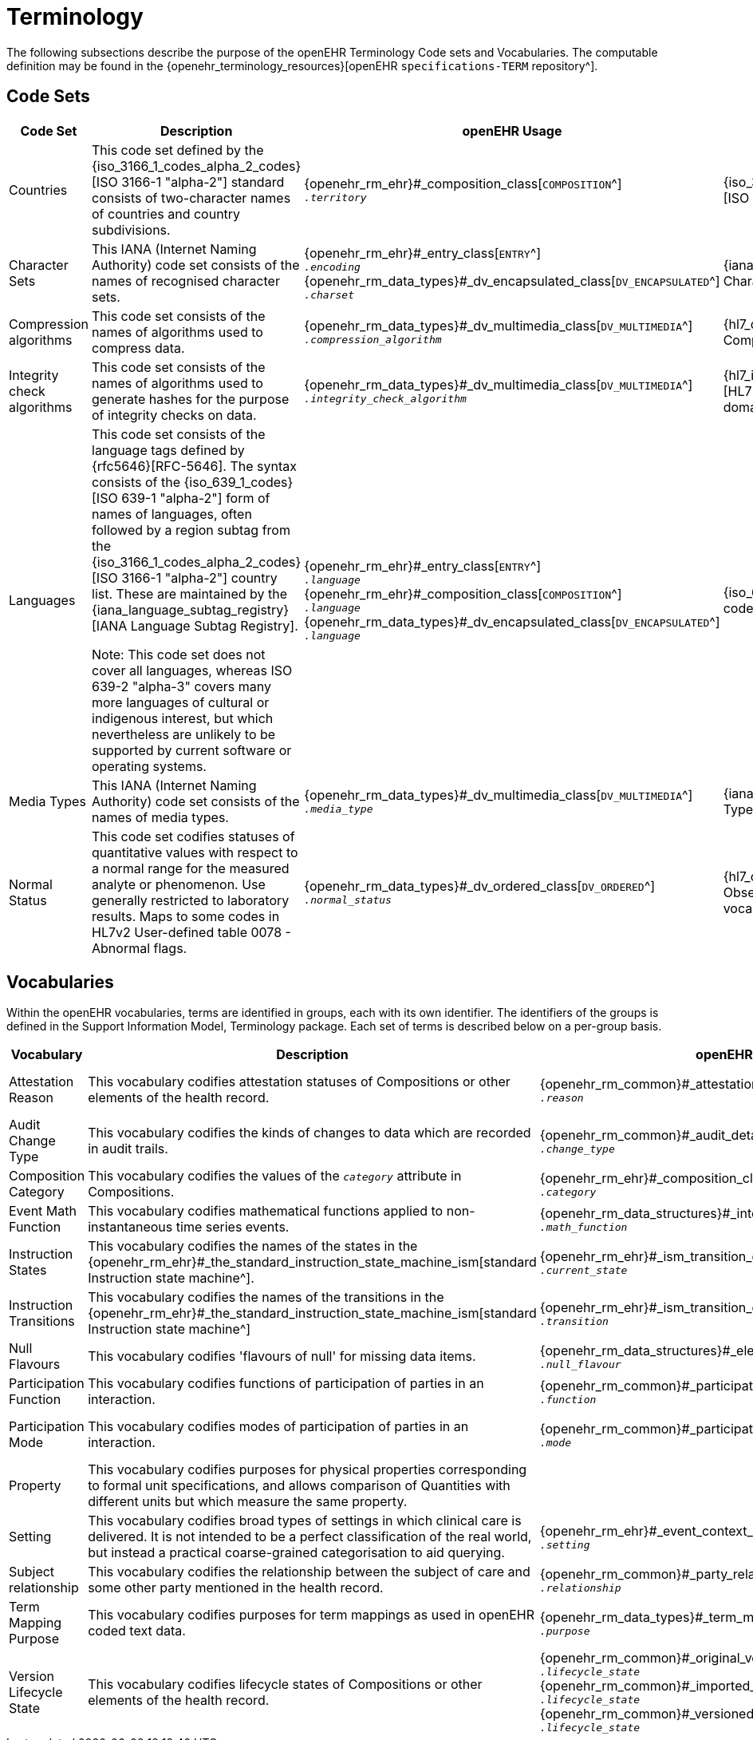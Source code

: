 = Terminology

The following subsections describe the purpose of the openEHR Terminology Code sets and Vocabularies. The computable definition may be found in the {openehr_terminology_resources}[openEHR `specifications-TERM` repository^].

== Code Sets

[cols="1,4,2,1", options="header"]
|===
|Code Set                       |Description                                 |openEHR Usage                                |Source Reference

|Countries                      |This code set defined by the {iso_3166_1_codes_alpha_2_codes}[ISO 3166-1 "alpha-2"] standard consists of two-character names
                                 of countries and country subdivisions.
                                |{openehr_rm_ehr}#_composition_class[`COMPOSITION`^] +
                                 `__.territory__`
                                |{iso_3166_1_codes_alpha_2_codes}[ISO Countries list].
                                 
|Character Sets                 |This IANA (Internet Naming Authority) code set consists of the names of recognised character sets. 
                                |{openehr_rm_ehr}#_entry_class[`ENTRY`^] +
                                 `__.encoding__` +
                                 {openehr_rm_data_types}#_dv_encapsulated_class[`DV_ENCAPSULATED`^] +
                                 `__.charset__`
                                |{iana_character_sets}[IANA Character Sets].
                                 
|Compression algorithms         |This code set consists of the names of algorithms used to compress data.
                                |{openehr_rm_data_types}#_dv_multimedia_class[`DV_MULTIMEDIA`^] +
                                 `__.compression_algorithm__`
                                |{hl7_compression_algorithms}[HL7 CompressionAlgorithms domain^].
                                 
|Integrity check algorithms     |This code set consists of the names of algorithms used to generate hashes for the 
                                 purpose of integrity checks on data.
                                |{openehr_rm_data_types}#_dv_multimedia_class[`DV_MULTIMEDIA`^] +
                                 `__.integrity_check_algorithm__`
                                |{hl7_integrity_check_algorithms}[HL7 IntegrityCheckAlgorithm domain^]
                                 
|Languages                      |This code set consists of the language tags defined by {rfc5646}[RFC-5646].
                                 The syntax consists of the {iso_639_1_codes}[ISO 639-1 "alpha-2"] form of names of languages,
                                 often followed by a region subtag from the {iso_3166_1_codes_alpha_2_codes}[ISO 3166-1 "alpha-2"] country list.
                                 These are maintained by the {iana_language_subtag_registry}[IANA Language Subtag Registry]. +

                                 Note: This code set does not cover all languages, whereas ISO 639-2 "alpha-3" covers many more
                                 languages of cultural or indigenous interest, but which nevertheless are unlikely 
                                 to be supported by current software or operating systems. 
                                |{openehr_rm_ehr}#_entry_class[`ENTRY`^] +
                                 `__.language__` +
                                 {openehr_rm_ehr}#_composition_class[`COMPOSITION`^] +
                                 `__.language__` +
                                 {openehr_rm_data_types}#_dv_encapsulated_class[`DV_ENCAPSULATED`^] + 
                                 `__.language__`
                                |{iso_639_1_codes}[ISO Language codes]
                                 
|Media Types                    |This IANA (Internet Naming Authority) code set consists of the names of media types.
                                |{openehr_rm_data_types}#_dv_multimedia_class[`DV_MULTIMEDIA`^] +
                                 `__.media_type__`
                                |{iana_media_types}[IANA Media Types^]

|Normal Status                  |This code set codifies statuses of quantitative values with respect to a normal 
                                 range for the measured analyte or phenomenon. 
                                 Use generally restricted to laboratory results. Maps to some codes in HL7v2 
                                 User-defined table 0078 - Abnormal flags.
                                |{openehr_rm_data_types}#_dv_ordered_class[`DV_ORDERED`^] +
                                 `__.normal_status__`
                                |{hl7_observation_statuses}[HL7 Observation-Interpretation vocabulary^]
|===

== Vocabularies

Within the openEHR vocabularies, terms are identified in groups, each with its own identifier. The identifiers of the groups is defined in the Support Information Model, Terminology package. Each set of terms is described below on a per-group basis.

[cols="1,4,2,1", options="header"]
|===
|Vocabulary                     |Description                                                    |openEHR Usage                      |External Reference

|Attestation Reason             |This vocabulary codifies attestation statuses of Compositions 
                                 or other elements of the health record.
                                |{openehr_rm_common}#_attestation_class[`ATTESTATION`^] +
                                 `__.reason__`
                                |{hl7_participation_signature}[HL7 ParticipationSignature domain^].
                                 
|Audit Change Type              |This vocabulary codifies the kinds of changes to data which are
                                 recorded in audit trails.
                                |{openehr_rm_common}#_audit_details_class[`AUDIT_DETAILS`^] +
                                 `__.change_type__`
                                |
                                 
|Composition Category           |This vocabulary codifies the values of the `_category_` attribute 
                                 in Compositions.
                                |{openehr_rm_ehr}#_composition_class[`COMPOSITION`^] +
                                 `__.category__`
                                |
                                 
|Event Math Function            |This vocabulary codifies mathematical functions applied to 
                                 non-instantaneous time series events.
                                |{openehr_rm_data_structures}#_interval_class[`INTERVAL_EVENT`^] +
                                 `__.math_function__`
                                |
                                 
|Instruction States             |This vocabulary codifies the names of the states in the
                                 {openehr_rm_ehr}#_the_standard_instruction_state_machine_ism[standard Instruction state machine^].
                                |{openehr_rm_ehr}#_ism_transition_class[`ISM_TRANSITION`^] +
                                 `__.current_state__`
                                |
                                 
|Instruction Transitions        |This vocabulary codifies the names of the transitions in the 
                                 {openehr_rm_ehr}#_the_standard_instruction_state_machine_ism[standard Instruction state machine^]
                                |{openehr_rm_ehr}#_ism_transition_class[`ISM_TRANSITION`^] +
                                 `__.transition__`
                                |

|Null Flavours                  |This vocabulary codifies 'flavours of null' for missing data items.
                                |{openehr_rm_data_structures}#_element_class[`ELEMENT`^] +
                                 `__.null_flavour__`
                                |

|Participation Function         |This vocabulary codifies functions of participation of parties in an interaction.
                                |{openehr_rm_common}#_participation_class[`PARTICIPATION`^] +
                                 `__.function__`
                                |

|Participation Mode             |This vocabulary codifies modes of participation of parties in an interaction.
                                |{openehr_rm_common}#_participation_class[`PARTICIPATION`^] +
                                 `__.mode__`
                                |{hl7_participation_mode}[HL7 ParticipationMode domain^]

|Property                       |This vocabulary codifies purposes for physical properties corresponding to formal unit 
                                 specifications, and allows comparison of Quantities with different units but which measure 
                                 the same property.
                                |
                                |{ucum}[Regenstrief Institute - Unified Codes for Units of Measure^].

|Setting                        |This vocabulary codifies broad types of settings in which clinical care is delivered. 
                                 It is not intended to be a perfect classification of the real world, but instead a practical 
                                 coarse-grained categorisation to aid querying.
                                |{openehr_rm_ehr}#_event_context_class[`EVENT_CONTEXT`^] +
                                 `__.setting__`
                                |

|Subject relationship           |This vocabulary codifies the relationship between the subject of care and some other party mentioned in the health record.
                                |{openehr_rm_common}#_party_related_class[`PARTY_RELATED`^] +
                                 `__.relationship__`
                                |

|Term Mapping Purpose           |This vocabulary codifies purposes for term mappings as used in openEHR coded text data.
                                |{openehr_rm_data_types}#_term_mapping_class[`TERM_MAPPING`^] +
                                 `__.purpose__`
                                |

|Version Lifecycle State        |This vocabulary codifies lifecycle states of Compositions or other elements of the health record.
                                |{openehr_rm_common}#_original_version_class[`ORIGINAL_VERSION`^] +
                                 `__.lifecycle_state__` +
                                 {openehr_rm_common}#_imported_version_class[`IMPORTED_VERSION`^] +
                                 `__.lifecycle_state__` +
                                 {openehr_rm_common}#_versioned_object_class[`VERSIONED_OBJECT`^] +
                                 `__.lifecycle_state__`
                                |

|===






